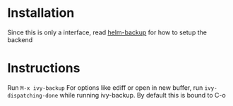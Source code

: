 * Installation
Since this is only a interface, read [[https://github.com/antham/helm-backup][helm-backup]] for how to setup the backend

* Instructions
Run ~M-x ivy-backup~
For options like ediff or open in new buffer, run ~ivy-dispatching-done~ while running ivy-backup. By default this is bound to C-o
